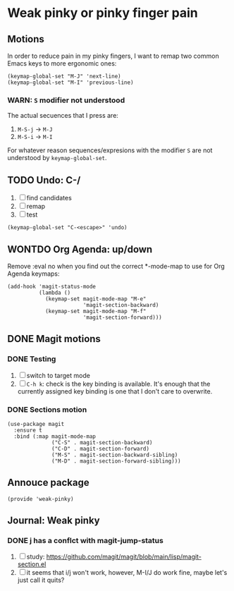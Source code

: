 #+property: header-args :tangle weak-pinky.el :eval no :results output

* Weak pinky or pinky finger pain

** Motions
   
   In order to reduce pain in my pinky fingers, I want to remap two common
   Emacs keys to more ergonomic ones:

   #+begin_src elisp
     (keymap-global-set "M-J" 'next-line)
     (keymap-global-set "M-I" 'previous-line)
   #+end_src

  
*** *WARN*: =S= modifier not understood
  
    The actual secuences that I press are:

    1. =M-S-j= -> =M-J=
    2. =M-S-i= -> =M-I=


    For whatever reason sequences/expresions with the modifier =S= are
    not understood by =keymap-global-set=.
  

** TODO Undo: C-/

   1. [ ] find candidates
   2. [ ] remap
   3. [ ] test


   #+begin_src elisp
     (keymap-global-set "C-<escape>" 'undo)
   #+end_src
   

** WONTDO Org Agenda: up/down
   CLOSED: [2024-01-10 Mi 19:50]
   :LOGBOOK:
   - Note taken on [2024-01-10 Mi 19:50] \\
     no need to change anything, I think
   - CLOSING NOTE [2024-01-10 Mi 19:50]
   :END:

   Remove :eval no when you find out the correct *-mode-map to use for Org Agenda keymaps: 
   
   #+begin_src elisp :eval no
     (add-hook 'magit-status-mode
               (lambda ()
                 (keymap-set magit-mode-map "M-e"
                             'magit-section-backward)
                 (keymap-set magit-mode-map "M-f"
                             'magit-section-forward)))
   #+end_src
   
   

** DONE Magit motions
   CLOSED: [2024-01-09 Di 21:37]
   :LOGBOOK:
   - CLOSING NOTE [2024-01-09 Di 21:37]
   - CLOSING NOTE [2024-01-09 Di 21:19]
   :END:
   
*** DONE Testing
    CLOSED: [2024-01-10 Mi 19:48]
    :LOGBOOK:
    - CLOSING NOTE [2024-01-10 Mi 19:48]
    :END:

    1. [ ] switch to target mode
    2. [ ] =C-h k=: check is the key binding is available.
       It's enough that the currently assigned key binding is one that
       I don't care to overwrite.
       

*** DONE Sections motion
    CLOSED: [2024-01-09 Di 21:37]
    :LOGBOOK:
    - CLOSING NOTE [2024-01-09 Di 21:37]
    - CLOSING NOTE [2024-01-09 Di 21:17]
    - CLOSING NOTE [2024-01-09 Di 21:04]
    :END:
    
    #+begin_src elisp
      (use-package magit
        :ensure t
        :bind (:map magit-mode-map
                    ("C-S" . magit-section-backward)
                    ("C-D" . magit-section-forward)
                    ("M-S" . magit-section-backward-sibling)
                    ("M-D" . magit-section-forward-sibling)))
    #+end_src

   
** Annouce package

#+begin_src elisp
  (provide 'weak-pinky)
#+end_src


** Journal: Weak pinky
*** DONE j has a conflct with magit-jump-status
    CLOSED: [2024-01-08 Mo 21:45]
    :LOGBOOK:
    - CLOSING NOTE [2024-01-08 Mo 21:45]
    :END:

    1) [ ] study: https://github.com/magit/magit/blob/main/lisp/magit-section.el
    2) [ ] it seems that i/j won't work, however, M-I/J do work fine, maybe
       let's just call it quits?


